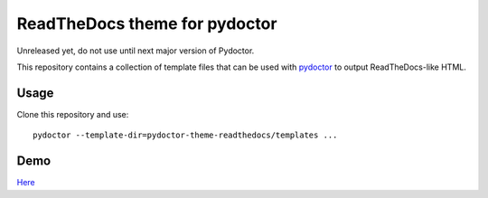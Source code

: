 ReadTheDocs theme for pydoctor
==============================

Unreleased yet, do not use until next major version of Pydoctor.

This repository contains a collection of template files that can be used with `pydoctor <https://github.com/twisted/pydoctor>`_ to output ReadTheDocs-like HTML.

Usage 
-----

Clone this repository and use::

    pydoctor --template-dir=pydoctor-theme-readthedocs/templates ...

Demo
----

`Here <https://tristanlatr.github.io/pydoctor-theme-readthedocs/index.html>`_
